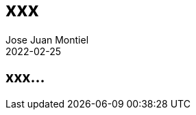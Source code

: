 = xxx
Jose Juan Montiel
2022-02-25
:jbake-type: post
:jbake-tags: life, work, ikigai
:jbake-status: draft
:jbake-lang: es
:source-highlighter: prettify
:id: donde-te-ves-1
:icons: font

== xxx...
